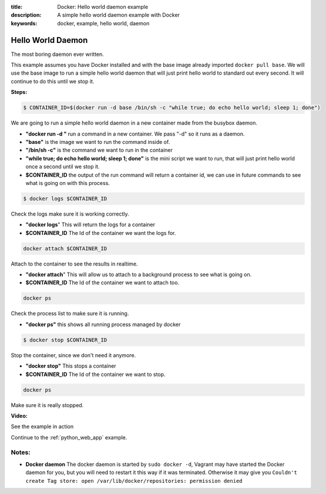:title: Docker: Hello world daemon example
:description: A simple hello world daemon example with Docker
:keywords: docker, example, hello world, daemon

.. _hello_world_daemon:

Hello World Daemon
==================
The most boring daemon ever written.

This example assumes you have Docker installed and with the base image already imported ``docker pull base``.
We will use the base image to run a simple hello world daemon that will just print hello world to standard
out every second. It will continue to do this until we stop it.

**Steps:**

.. code-block:: bash

    $ CONTAINER_ID=$(docker run -d base /bin/sh -c "while true; do echo hello world; sleep 1; done")

We are going to run a simple hello world daemon in a new container made from the busybox daemon.

- **"docker run -d "** run a command in a new container. We pass "-d" so it runs as a daemon.
- **"base"** is the image we want to run the command inside of.
- **"/bin/sh -c"** is the command we want to run in the container
- **"while true; do echo hello world; sleep 1; done"** is the mini script we want to run, that will just print hello world once a second until we stop it.
- **$CONTAINER_ID** the output of the run command will return a container id, we can use in future commands to see what is going on with this process.

.. code-block:: bash

    $ docker logs $CONTAINER_ID

Check the logs make sure it is working correctly.

- **"docker logs**" This will return the logs for a container
- **$CONTAINER_ID** The Id of the container we want the logs for.

.. code-block:: bash

    docker attach $CONTAINER_ID

Attach to the container to see the results in realtime.

- **"docker attach**" This will allow us to attach to a background process to see what is going on.
- **$CONTAINER_ID** The Id of the container we want to attach too.

.. code-block:: bash

    docker ps

Check the process list to make sure it is running.

- **"docker ps"** this shows all running process managed by docker

.. code-block:: bash

    $ docker stop $CONTAINER_ID

Stop the container, since we don't need it anymore.

- **"docker stop"** This stops a container
- **$CONTAINER_ID** The Id of the container we want to stop.

.. code-block:: bash

    docker ps

Make sure it is really stopped.


**Video:**

See the example in action

.. raw:: html

    <div style="margin-top:10px;">
      <iframe width="560" height="350" src="http://ascii.io/a/2562/raw" frameborder="0"></iframe>
    </div>

Continue to the :ref:`python_web_app` example.


Notes:
------

- **Docker daemon** The docker daemon is started by ``sudo docker -d``, Vagrant may have started
  the Docker daemon for you, but you will need to restart it this way if it was terminated. Otherwise
  it may give you ``Couldn't create Tag store: open /var/lib/docker/repositories: permission denied``
